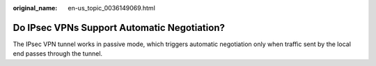 :original_name: en-us_topic_0036149069.html

.. _en-us_topic_0036149069:

Do IPsec VPNs Support Automatic Negotiation?
============================================

The IPsec VPN tunnel works in passive mode, which triggers automatic negotiation only when traffic sent by the local end passes through the tunnel.
